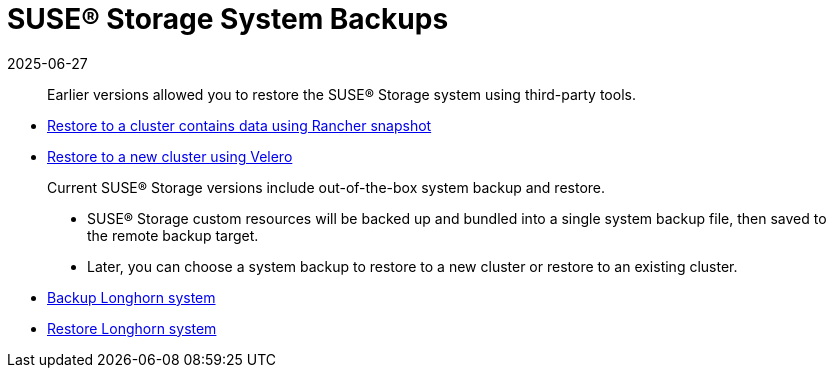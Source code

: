 = SUSE® Storage System Backups
:revdate: 2025-06-27
:page-revdate: {revdate}
:current-version: {page-component-version}

____
Earlier versions allowed you to restore the SUSE® Storage system using third-party tools.
____

* xref:snapshots-backups/system-backups/restore-to-cluster-using-rancher-snapshot.adoc[Restore to a cluster contains data using Rancher snapshot]
* xref:snapshots-backups/system-backups/restore-to-new-cluster-using-velero.adoc[Restore to a new cluster using Velero]

____
Current SUSE® Storage versions include out-of-the-box system backup and restore.

* SUSE® Storage custom resources will be backed up and bundled into a single system backup file, then saved to the remote backup target.
* Later, you can choose a system backup to restore to a new cluster or restore to an existing cluster.
____

* xref:snapshots-backups/system-backups/create-system-backup.adoc[Backup Longhorn system]
* xref:snapshots-backups/system-backups/restore-system.adoc[Restore Longhorn system]
